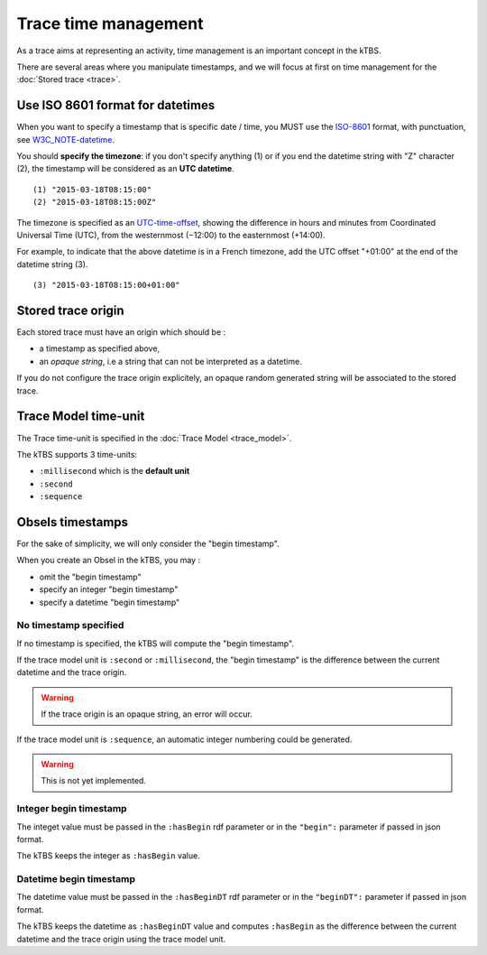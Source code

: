 Trace time management
=====================

As a trace aims at representing an activity, time management is an important concept in the kTBS.

There are several areas where you manipulate timestamps, and we will focus at first on time management for the :doc:`Stored trace <trace>`.

Use ISO 8601 format for datetimes
---------------------------------

When you want to specify a timestamp that is specific date / time, you MUST use the ISO-8601_ format, with punctuation, see W3C_NOTE-datetime_.

You should **specify the timezone**: if you don't specify anything (1) or if you end the datetime string with "Z" character (2), the timestamp will be considered as an **UTC datetime**.

::

    (1) "2015-03-18T08:15:00"
    (2) "2015-03-18T08:15:00Z"

The timezone is specified as an UTC-time-offset_, showing the difference in hours and minutes from Coordinated Universal Time (UTC), from the westernmost (−12:00) to the easternmost (+14:00).

For example, to indicate that the above datetime is in a French timezone, add the UTC offset "+01:00" at the end of the datetime string (3).

::

    (3) "2015-03-18T08:15:00+01:00"

.. _ISO-8601: https://en.wikipedia.org/wiki/ISO_8601
.. _W3C_NOTE-datetime: http://www.w3.org/TR/NOTE-datetime
.. _UTC-time-offset: https://en.wikipedia.org/wiki/List_of_UTC_time_offsets

Stored trace origin
-------------------

Each stored trace must have an origin which should be :

- a timestamp as specified above,
- an *opaque string*, i.e a string that can not be interpreted as a datetime.

If you do not configure the trace origin explicitely, an opaque random generated string will be associated to the stored trace.

Trace Model time-unit
---------------------

The Trace time-unit is specified in the :doc:`Trace Model <trace_model>`.

The kTBS supports 3 time-units:

- ``:millisecond`` which is the **default unit**
- ``:second``
- ``:sequence``

Obsels timestamps
-----------------

For the sake of simplicity, we will only consider the "begin timestamp".

When you create an Obsel in the kTBS, you may :

- omit the "begin timestamp"
- specify an integer "begin timestamp"
- specify a datetime "begin timestamp"

No timestamp specified
++++++++++++++++++++++

If no timestamp is specified, the kTBS will compute the "begin timestamp".

If the trace model unit is ``:second`` or ``:millisecond``, the "begin timestamp" is the difference between the current datetime and the trace origin.

.. warning::

    If the trace origin is an opaque string, an error will occur.

If the trace model unit is ``:sequence``, an automatic integer numbering could be generated.

.. warning::

    This is not yet implemented.

Integer begin timestamp
+++++++++++++++++++++++

The integet value must be passed in the ``:hasBegin`` rdf parameter or in the ``"begin":`` parameter if passed in json format.

The kTBS keeps the integer as ``:hasBegin`` value.

Datetime begin timestamp
+++++++++++++++++++++++++

The datetime value must be passed in the ``:hasBeginDT`` rdf parameter or in the ``"beginDT":`` parameter if passed in json format.

The kTBS keeps the datetime as ``:hasBeginDT`` value and computes ``:hasBegin`` as the difference between the current datetime and the trace origin using the trace model unit.


